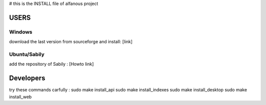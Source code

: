 # this is the INSTALL file of alfanous project


USERS
=====

Windows
-------
download the last version from sourceforge and install: [link]

Ubuntu/Sabily
-------------
add the repository of Sabily :  [Howto link]



Developers
==========
try these commands carfully :
sudo make install_api 
sudo make install_indexes
sudo make install_desktop
sudo make install_web